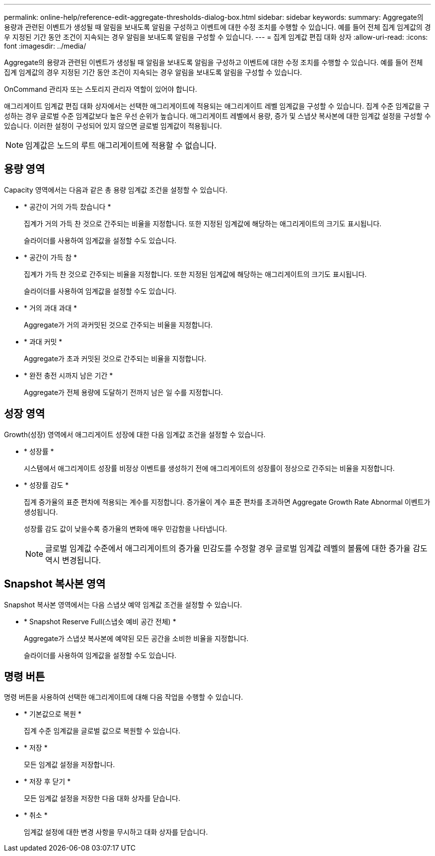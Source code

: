 ---
permalink: online-help/reference-edit-aggregate-thresholds-dialog-box.html 
sidebar: sidebar 
keywords:  
summary: Aggregate의 용량과 관련된 이벤트가 생성될 때 알림을 보내도록 알림을 구성하고 이벤트에 대한 수정 조치를 수행할 수 있습니다. 예를 들어 전체 집계 임계값의 경우 지정된 기간 동안 조건이 지속되는 경우 알림을 보내도록 알림을 구성할 수 있습니다. 
---
= 집계 임계값 편집 대화 상자
:allow-uri-read: 
:icons: font
:imagesdir: ../media/


[role="lead"]
Aggregate의 용량과 관련된 이벤트가 생성될 때 알림을 보내도록 알림을 구성하고 이벤트에 대한 수정 조치를 수행할 수 있습니다. 예를 들어 전체 집계 임계값의 경우 지정된 기간 동안 조건이 지속되는 경우 알림을 보내도록 알림을 구성할 수 있습니다.

OnCommand 관리자 또는 스토리지 관리자 역할이 있어야 합니다.

애그리게이트 임계값 편집 대화 상자에서는 선택한 애그리게이트에 적용되는 애그리게이트 레벨 임계값을 구성할 수 있습니다. 집계 수준 임계값을 구성하는 경우 글로벌 수준 임계값보다 높은 우선 순위가 높습니다. 애그리게이트 레벨에서 용량, 증가 및 스냅샷 복사본에 대한 임계값 설정을 구성할 수 있습니다. 이러한 설정이 구성되어 있지 않으면 글로벌 임계값이 적용됩니다.

[NOTE]
====
임계값은 노드의 루트 애그리게이트에 적용할 수 없습니다.

====


== 용량 영역

Capacity 영역에서는 다음과 같은 총 용량 임계값 조건을 설정할 수 있습니다.

* * 공간이 거의 가득 찼습니다 *
+
집계가 거의 가득 찬 것으로 간주되는 비율을 지정합니다. 또한 지정된 임계값에 해당하는 애그리게이트의 크기도 표시됩니다.

+
슬라이더를 사용하여 임계값을 설정할 수도 있습니다.

* * 공간이 가득 참 *
+
집계가 가득 찬 것으로 간주되는 비율을 지정합니다. 또한 지정된 임계값에 해당하는 애그리게이트의 크기도 표시됩니다.

+
슬라이더를 사용하여 임계값을 설정할 수도 있습니다.

* * 거의 과대 과대 *
+
Aggregate가 거의 과커밋된 것으로 간주되는 비율을 지정합니다.

* * 과대 커밋 *
+
Aggregate가 초과 커밋된 것으로 간주되는 비율을 지정합니다.

* * 완전 충전 시까지 남은 기간 *
+
Aggregate가 전체 용량에 도달하기 전까지 남은 일 수를 지정합니다.





== 성장 영역

Growth(성장) 영역에서 애그리게이트 성장에 대한 다음 임계값 조건을 설정할 수 있습니다.

* * 성장률 *
+
시스템에서 애그리게이트 성장률 비정상 이벤트를 생성하기 전에 애그리게이트의 성장률이 정상으로 간주되는 비율을 지정합니다.

* * 성장률 감도 *
+
집계 증가율의 표준 편차에 적용되는 계수를 지정합니다. 증가율이 계수 표준 편차를 초과하면 Aggregate Growth Rate Abnormal 이벤트가 생성됩니다.

+
성장률 감도 값이 낮을수록 증가율의 변화에 매우 민감함을 나타냅니다.

+
[NOTE]
====
글로벌 임계값 수준에서 애그리게이트의 증가율 민감도를 수정할 경우 글로벌 임계값 레벨의 볼륨에 대한 증가율 감도 역시 변경됩니다.

====




== Snapshot 복사본 영역

Snapshot 복사본 영역에서는 다음 스냅샷 예약 임계값 조건을 설정할 수 있습니다.

* * Snapshot Reserve Full(스냅숏 예비 공간 전체) *
+
Aggregate가 스냅샷 복사본에 예약된 모든 공간을 소비한 비율을 지정합니다.

+
슬라이더를 사용하여 임계값을 설정할 수도 있습니다.





== 명령 버튼

명령 버튼을 사용하여 선택한 애그리게이트에 대해 다음 작업을 수행할 수 있습니다.

* * 기본값으로 복원 *
+
집계 수준 임계값을 글로벌 값으로 복원할 수 있습니다.

* * 저장 *
+
모든 임계값 설정을 저장합니다.

* * 저장 후 닫기 *
+
모든 임계값 설정을 저장한 다음 대화 상자를 닫습니다.

* * 취소 *
+
임계값 설정에 대한 변경 사항을 무시하고 대화 상자를 닫습니다.


